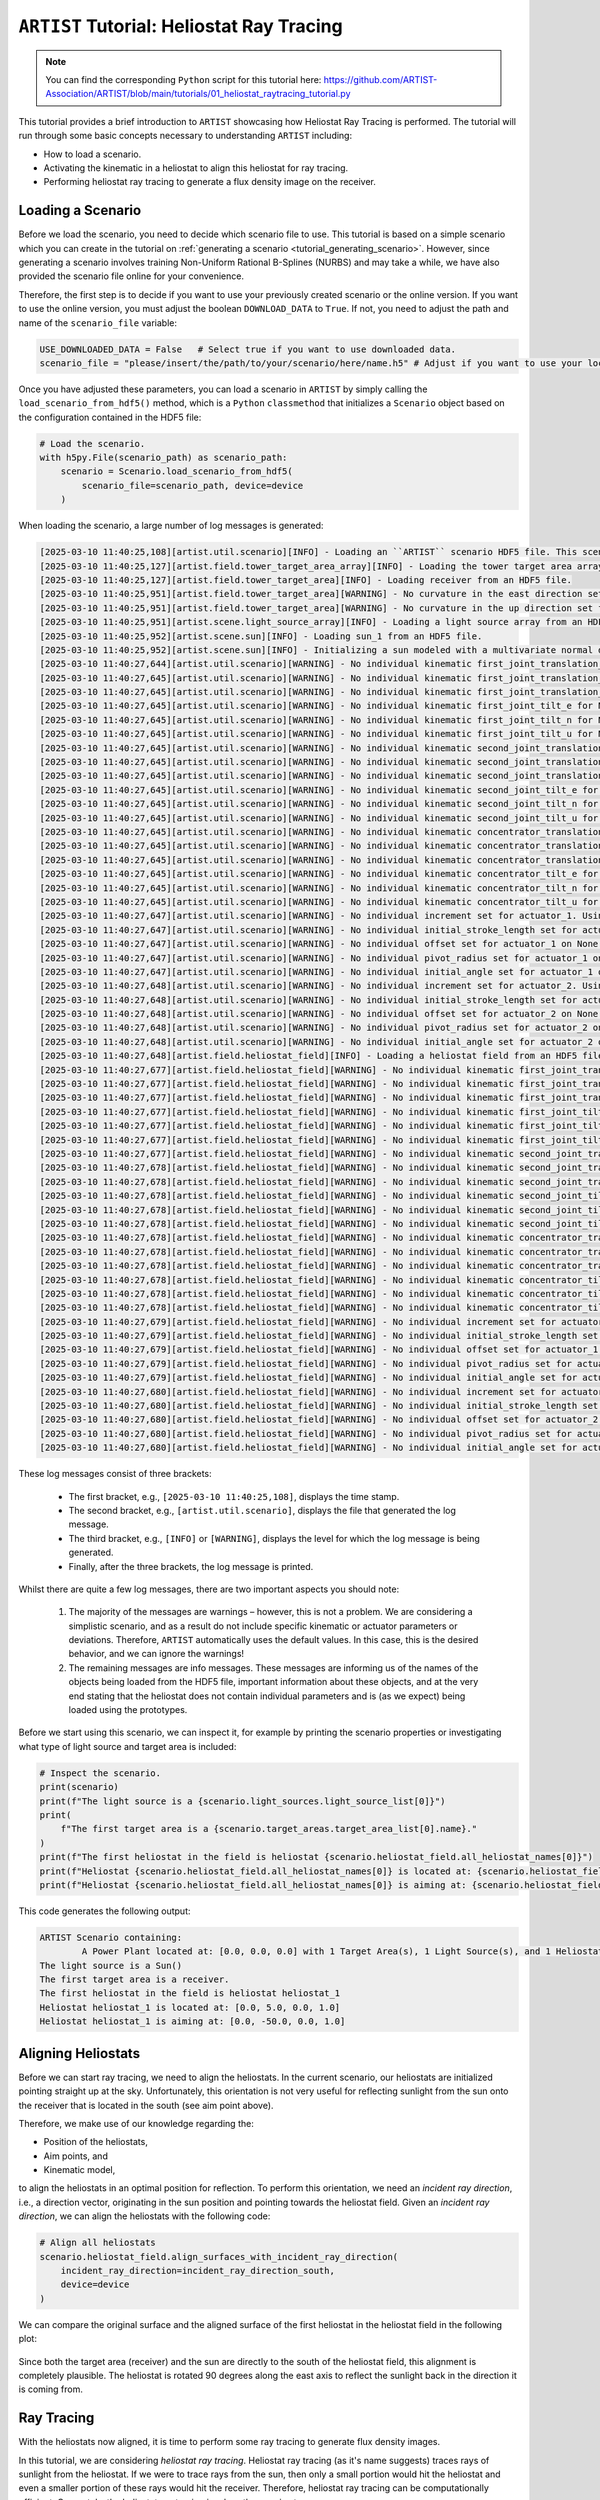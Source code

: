 .. _tutorial_heliostat_raytracing:

``ARTIST`` Tutorial: Heliostat Ray Tracing
=========================================

.. note::

    You can find the corresponding ``Python`` script for this tutorial here:
    https://github.com/ARTIST-Association/ARTIST/blob/main/tutorials/01_heliostat_raytracing_tutorial.py

This tutorial provides a brief introduction to ``ARTIST`` showcasing how Heliostat Ray Tracing is performed. The tutorial
will run through some basic concepts necessary to understanding ``ARTIST`` including:

- How to load a scenario.
- Activating the kinematic in a heliostat to align this heliostat for ray tracing.
- Performing heliostat ray tracing to generate a flux density image on the receiver.

Loading a Scenario
------------------
Before we load the scenario, you need to decide which scenario file to use. This tutorial is based on a simple scenario
which you can create in the tutorial on :ref:`generating a scenario <tutorial_generating_scenario>`. However, since generating a
scenario involves training Non-Uniform Rational B-Splines (NURBS) and may take a while, we have also provided the
scenario file online for your convenience.

Therefore, the first step is to decide if you want to use your previously created scenario or the online version. If
you want to use the online version, you must adjust the boolean ``DOWNLOAD_DATA`` to ``True``. If not, you need to adjust
the path and name of the ``scenario_file`` variable:

.. code-block::

    USE_DOWNLOADED_DATA = False   # Select true if you want to use downloaded data.
    scenario_file = "please/insert/the/path/to/your/scenario/here/name.h5" # Adjust if you want to use your local scenario.

Once you have adjusted these parameters, you can load a scenario in ``ARTIST`` by simply calling the
``load_scenario_from_hdf5()`` method, which is a ``Python`` ``classmethod`` that initializes a ``Scenario`` object based on
the configuration contained in the HDF5 file:

.. code-block::

    # Load the scenario.
    with h5py.File(scenario_path) as scenario_path:
        scenario = Scenario.load_scenario_from_hdf5(
            scenario_file=scenario_path, device=device
        )

When loading the scenario, a large number of log messages is generated:

.. code-block::

    [2025-03-10 11:40:25,108][artist.util.scenario][INFO] - Loading an ``ARTIST`` scenario HDF5 file. This scenario file is version 1.0.
    [2025-03-10 11:40:25,127][artist.field.tower_target_area_array][INFO] - Loading the tower target area array from an HDF5 file.
    [2025-03-10 11:40:25,127][artist.field.tower_target_area][INFO] - Loading receiver from an HDF5 file.
    [2025-03-10 11:40:25,951][artist.field.tower_target_area][WARNING] - No curvature in the east direction set for the receiver!
    [2025-03-10 11:40:25,951][artist.field.tower_target_area][WARNING] - No curvature in the up direction set for the receiver!
    [2025-03-10 11:40:25,951][artist.scene.light_source_array][INFO] - Loading a light source array from an HDF5 file.
    [2025-03-10 11:40:25,952][artist.scene.sun][INFO] - Loading sun_1 from an HDF5 file.
    [2025-03-10 11:40:25,952][artist.scene.sun][INFO] - Initializing a sun modeled with a multivariate normal distribution.
    [2025-03-10 11:40:27,644][artist.util.scenario][WARNING] - No individual kinematic first_joint_translation_e for None set. Using default values!
    [2025-03-10 11:40:27,645][artist.util.scenario][WARNING] - No individual kinematic first_joint_translation_n for None set. Using default values!
    [2025-03-10 11:40:27,645][artist.util.scenario][WARNING] - No individual kinematic first_joint_translation_u for None set. Using default values!
    [2025-03-10 11:40:27,645][artist.util.scenario][WARNING] - No individual kinematic first_joint_tilt_e for None set. Using default values!
    [2025-03-10 11:40:27,645][artist.util.scenario][WARNING] - No individual kinematic first_joint_tilt_n for None set. Using default values!
    [2025-03-10 11:40:27,645][artist.util.scenario][WARNING] - No individual kinematic first_joint_tilt_u for None set. Using default values!
    [2025-03-10 11:40:27,645][artist.util.scenario][WARNING] - No individual kinematic second_joint_translation_e for None set. Using default values!
    [2025-03-10 11:40:27,645][artist.util.scenario][WARNING] - No individual kinematic second_joint_translation_n for None set. Using default values!
    [2025-03-10 11:40:27,645][artist.util.scenario][WARNING] - No individual kinematic second_joint_translation_u for None set. Using default values!
    [2025-03-10 11:40:27,645][artist.util.scenario][WARNING] - No individual kinematic second_joint_tilt_e for None set. Using default values!
    [2025-03-10 11:40:27,645][artist.util.scenario][WARNING] - No individual kinematic second_joint_tilt_n for None set. Using default values!
    [2025-03-10 11:40:27,645][artist.util.scenario][WARNING] - No individual kinematic second_joint_tilt_u for None set. Using default values!
    [2025-03-10 11:40:27,645][artist.util.scenario][WARNING] - No individual kinematic concentrator_translation_e for None set. Using default values!
    [2025-03-10 11:40:27,645][artist.util.scenario][WARNING] - No individual kinematic concentrator_translation_u for None set. Using default values!
    [2025-03-10 11:40:27,645][artist.util.scenario][WARNING] - No individual kinematic concentrator_translation_n for None set. Using default values!
    [2025-03-10 11:40:27,645][artist.util.scenario][WARNING] - No individual kinematic concentrator_tilt_e for None set. Using default values!
    [2025-03-10 11:40:27,645][artist.util.scenario][WARNING] - No individual kinematic concentrator_tilt_n for None set. Using default values!
    [2025-03-10 11:40:27,645][artist.util.scenario][WARNING] - No individual kinematic concentrator_tilt_u for None set. Using default values!
    [2025-03-10 11:40:27,647][artist.util.scenario][WARNING] - No individual increment set for actuator_1. Using default values!
    [2025-03-10 11:40:27,647][artist.util.scenario][WARNING] - No individual initial_stroke_length set for actuator_1 on None. Using default values!
    [2025-03-10 11:40:27,647][artist.util.scenario][WARNING] - No individual offset set for actuator_1 on None. Using default values!
    [2025-03-10 11:40:27,647][artist.util.scenario][WARNING] - No individual pivot_radius set for actuator_1 on None. Using default values!
    [2025-03-10 11:40:27,647][artist.util.scenario][WARNING] - No individual initial_angle set for actuator_1 on None. Using default values!
    [2025-03-10 11:40:27,648][artist.util.scenario][WARNING] - No individual increment set for actuator_2. Using default values!
    [2025-03-10 11:40:27,648][artist.util.scenario][WARNING] - No individual initial_stroke_length set for actuator_2 on None. Using default values!
    [2025-03-10 11:40:27,648][artist.util.scenario][WARNING] - No individual offset set for actuator_2 on None. Using default values!
    [2025-03-10 11:40:27,648][artist.util.scenario][WARNING] - No individual pivot_radius set for actuator_2 on None. Using default values!
    [2025-03-10 11:40:27,648][artist.util.scenario][WARNING] - No individual initial_angle set for actuator_2 on None. Using default values!
    [2025-03-10 11:40:27,648][artist.field.heliostat_field][INFO] - Loading a heliostat field from an HDF5 file.
    [2025-03-10 11:40:27,677][artist.field.heliostat_field][WARNING] - No individual kinematic first_joint_translation_e for heliostat_1 set. Using default values!
    [2025-03-10 11:40:27,677][artist.field.heliostat_field][WARNING] - No individual kinematic first_joint_translation_n for heliostat_1 set. Using default values!
    [2025-03-10 11:40:27,677][artist.field.heliostat_field][WARNING] - No individual kinematic first_joint_translation_u for heliostat_1 set. Using default values!
    [2025-03-10 11:40:27,677][artist.field.heliostat_field][WARNING] - No individual kinematic first_joint_tilt_e for heliostat_1 set. Using default values!
    [2025-03-10 11:40:27,677][artist.field.heliostat_field][WARNING] - No individual kinematic first_joint_tilt_n for heliostat_1 set. Using default values!
    [2025-03-10 11:40:27,677][artist.field.heliostat_field][WARNING] - No individual kinematic first_joint_tilt_u for heliostat_1 set. Using default values!
    [2025-03-10 11:40:27,677][artist.field.heliostat_field][WARNING] - No individual kinematic second_joint_translation_e for heliostat_1 set. Using default values!
    [2025-03-10 11:40:27,678][artist.field.heliostat_field][WARNING] - No individual kinematic second_joint_translation_n for heliostat_1 set. Using default values!
    [2025-03-10 11:40:27,678][artist.field.heliostat_field][WARNING] - No individual kinematic second_joint_translation_u for heliostat_1 set. Using default values!
    [2025-03-10 11:40:27,678][artist.field.heliostat_field][WARNING] - No individual kinematic second_joint_tilt_e for heliostat_1 set. Using default values!
    [2025-03-10 11:40:27,678][artist.field.heliostat_field][WARNING] - No individual kinematic second_joint_tilt_n for heliostat_1 set. Using default values!
    [2025-03-10 11:40:27,678][artist.field.heliostat_field][WARNING] - No individual kinematic second_joint_tilt_u for heliostat_1 set. Using default values!
    [2025-03-10 11:40:27,678][artist.field.heliostat_field][WARNING] - No individual kinematic concentrator_translation_e for heliostat_1 set. Using default values!
    [2025-03-10 11:40:27,678][artist.field.heliostat_field][WARNING] - No individual kinematic concentrator_translation_u for heliostat_1 set. Using default values!
    [2025-03-10 11:40:27,678][artist.field.heliostat_field][WARNING] - No individual kinematic concentrator_translation_n for heliostat_1 set. Using default values!
    [2025-03-10 11:40:27,678][artist.field.heliostat_field][WARNING] - No individual kinematic concentrator_tilt_e for heliostat_1 set. Using default values!
    [2025-03-10 11:40:27,678][artist.field.heliostat_field][WARNING] - No individual kinematic concentrator_tilt_n for heliostat_1 set. Using default values!
    [2025-03-10 11:40:27,678][artist.field.heliostat_field][WARNING] - No individual kinematic concentrator_tilt_u for heliostat_1 set. Using default values!
    [2025-03-10 11:40:27,679][artist.field.heliostat_field][WARNING] - No individual increment set for actuator_1. Using default values!
    [2025-03-10 11:40:27,679][artist.field.heliostat_field][WARNING] - No individual initial_stroke_length set for actuator_1 on heliostat_1. Using default values!
    [2025-03-10 11:40:27,679][artist.field.heliostat_field][WARNING] - No individual offset set for actuator_1 on heliostat_1. Using default values!
    [2025-03-10 11:40:27,679][artist.field.heliostat_field][WARNING] - No individual pivot_radius set for actuator_1 on heliostat_1. Using default values!
    [2025-03-10 11:40:27,679][artist.field.heliostat_field][WARNING] - No individual initial_angle set for actuator_1 on heliostat_1. Using default values!
    [2025-03-10 11:40:27,680][artist.field.heliostat_field][WARNING] - No individual increment set for actuator_2. Using default values!
    [2025-03-10 11:40:27,680][artist.field.heliostat_field][WARNING] - No individual initial_stroke_length set for actuator_2 on heliostat_1. Using default values!
    [2025-03-10 11:40:27,680][artist.field.heliostat_field][WARNING] - No individual offset set for actuator_2 on heliostat_1. Using default values!
    [2025-03-10 11:40:27,680][artist.field.heliostat_field][WARNING] - No individual pivot_radius set for actuator_2 on heliostat_1. Using default values!
    [2025-03-10 11:40:27,680][artist.field.heliostat_field][WARNING] - No individual initial_angle set for actuator_2 on heliostat_1. Using default values!

These log messages consist of three brackets:

   - The first bracket, e.g., ``[2025-03-10 11:40:25,108]``, displays the time stamp.
   - The second bracket, e.g., ``[artist.util.scenario]``, displays the file that generated the log message.
   - The third bracket, e.g., ``[INFO]`` or ``[WARNING]``, displays the level for which the log message is being generated.
   - Finally, after the three brackets, the log message is printed.

Whilst there are quite a few log messages, there are two important aspects you should note:

   1. The majority of the messages are warnings – however, this is not a problem. We are considering a simplistic
      scenario, and as a result do not include specific kinematic or actuator parameters or deviations. Therefore,
      ``ARTIST`` automatically uses the default values. In this case, this is the desired behavior, and we can ignore the
      warnings!
   2. The remaining messages are info messages. These messages are informing us of the names of the objects being
      loaded from the HDF5 file, important information about these objects, and at the very end stating that the
      heliostat does not contain individual parameters and is (as we expect) being loaded using the prototypes.

Before we start using this scenario, we can inspect it, for example by printing the scenario properties or investigating
what type of light source and target area is included:

.. code-block::

    # Inspect the scenario.
    print(scenario)
    print(f"The light source is a {scenario.light_sources.light_source_list[0]}")
    print(
        f"The first target area is a {scenario.target_areas.target_area_list[0].name}."
    )
    print(f"The first heliostat in the field is heliostat {scenario.heliostat_field.all_heliostat_names[0]}")
    print(f"Heliostat {scenario.heliostat_field.all_heliostat_names[0]} is located at: {scenario.heliostat_field.all_heliostat_positions[0].tolist()}")
    print(f"Heliostat {scenario.heliostat_field.all_heliostat_names[0]} is aiming at: {scenario.heliostat_field.all_aim_points[0].tolist()}")

This code generates the following output:

.. code-block::

    ARTIST Scenario containing:
            A Power Plant located at: [0.0, 0.0, 0.0] with 1 Target Area(s), 1 Light Source(s), and 1 Heliostat(s).
    The light source is a Sun()
    The first target area is a receiver.
    The first heliostat in the field is heliostat heliostat_1
    Heliostat heliostat_1 is located at: [0.0, 5.0, 0.0, 1.0]
    Heliostat heliostat_1 is aiming at: [0.0, -50.0, 0.0, 1.0]


Aligning Heliostats
--------------------
Before we can start ray tracing, we need to align the heliostats. In the current scenario, our heliostats are
initialized pointing straight up at the sky. Unfortunately, this orientation is not very useful for reflecting
sunlight from the sun onto the receiver that is located in the south (see aim point above).

Therefore, we make use of our knowledge regarding the:

- Position of the heliostats,
- Aim points, and
- Kinematic model,

to align the heliostats in an optimal position for reflection. To perform this orientation, we need an *incident ray
direction*, i.e., a direction vector, originating in the sun position and pointing towards the heliostat field.
Given an *incident ray direction*, we can align the heliostats with the following code:

.. code-block::

    # Align all heliostats
    scenario.heliostat_field.align_surfaces_with_incident_ray_direction(
        incident_ray_direction=incident_ray_direction_south,
        device=device
    )

We can compare the original surface and the aligned surface of the first heliostat in the heliostat field
in the following plot:

.. figure:: ./images/tutorial_surface.png
   :width: 100 %
   :align: center

Since both the target area (receiver) and the sun are directly to the south of the heliostat field, this alignment is completely plausible.
The heliostat is rotated 90 degrees along the east axis to reflect the sunlight back in the direction it is coming
from.

Ray Tracing
----------
With the heliostats now aligned, it is time to perform some ray tracing to generate flux density images.

In this tutorial, we are considering *heliostat ray tracing*. Heliostat ray tracing (as it's name suggests) traces rays
of sunlight from the heliostat. If we were to trace rays from the sun, then only a small portion would hit the heliostat
and even a smaller portion of these rays would hit the receiver. Therefore, heliostat ray tracing can be computationally
efficient. Concretely, the heliostat ray tracing involves three main steps:

1. We calculate the preferred reflection directions of all heliostats. This preferred reflection direction models the direction of a ray
   coming directly from the sun to the heliostats, i.e., along the incident ray direction. Specifically, we reflect this
   ray at every point on the heliostats to generate multiple *ideal* reflections.
2. This single ray only models an *ideal* direction, but we need to account for all possible rays coming from the sun.
   Therefore, we use our model of the sun to create *distortions* which we then use to slightly alter the preferred
   reflection directions multiple times, thus generating many realistically reflected rays.
3. We trace these rays onto the target area by performing a *line-plane intersection* and determining the resulting flux
   density image on the receiver.

Luckily, ``ARTIST`` automatically performs all of these steps within the ``HeliostatRayTracer`` class! Therefore, ray tracing
with ``ARTIST`` involves two simple lines of code. First, we define the ``HeliostatRayTracer``. A ``HeliostatRayTracer``
only requires a ``Scenario`` object as an argument, but in this tutorial we additionally define the ``batch_size``.
The ``batch_size`` defines the number of heliostats that are traced at once:

.. code-block::

    # Create ray tracer
    ray_tracer = HeliostatRayTracer(
        scenario=scenario, batch_size=1
    )

Internally, a ``HeliostatRayTracer`` uses a ``torch.Dataset`` to generate rays and the distortion of the preferred
reflection directions, line plane intersections, and calculation of the resulting flux density images. This process
runs parallel for all heliostats in the scenario. It is further possible to use a data-parallel setup for the ``HeliostatRayTracer``
to split the computation along multiple devices. See the tutorial on :ref:`distributed raytracing. <tutorial_distributed_raytracing>

With everything now set up, we can generate a flux density image by calling the ``trace_rays()`` function with the
desired incident ray direction and a target area (for this tutorial we use the receiver).

.. code-block::

    # Perform heliostat-based ray tracing.
    image_south = ray_tracer.trace_rays(
        incident_ray_direction=incident_ray_direction_south,
        target_area=scenario.get_target_area("receiver"),
        device=device
    )

If we plot the output, we get the following flux density image!

.. figure:: ./images/tutorial_south_flux.png
   :width: 80 %
   :align: center

That's it – a simple example of heliostat ray tracing with ``ARTIST``!

Of course, this one scenario is capable of performing ray tracing for any incident ray direction. For example, we can consider
three further incident ray directions and perform ray tracing using a helper function that combines alignment and
ray tracing with the following code:

.. code-block::

    # Define light directions.
    incident_ray_direction_east = torch.tensor([-1.0, 0.0, 0.0, 0.0], device=device)
    incident_ray_direction_west = torch.tensor([1.0, 0.0, 0.0, 0.0], device=device)
    incident_ray_direction_above = torch.tensor([0.0, 0.0, -1.0, 0.0], device=device)

    # Perform alignment and ray tracing to generate flux density images.
    image_east = align_and_trace_rays(
        light_direction=incident_ray_direction_east, device=device
    )
    image_west = align_and_trace_rays(
        light_direction=incident_ray_direction_west, device=device
    )
    image_above = align_and_trace_rays(
        light_direction=incident_ray_direction_above, device=device
    )

If we were to now plot the results of all four considered incident ray directions, we get the following image:

.. figure:: ./images/tutorial_multiple_flux.png
   :width: 100 %
   :align: center
